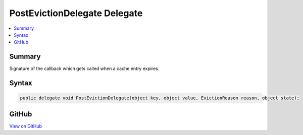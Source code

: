 

PostEvictionDelegate Delegate
=============================



.. contents:: 
   :local:



Summary
-------

Signature of the callback which gets called when a cache entry expires.











Syntax
------

.. code-block:: csharp

   public delegate void PostEvictionDelegate(object key, object value, EvictionReason reason, object state);





GitHub
------

`View on GitHub <https://github.com/aspnet/apidocs/blob/master/aspnet/caching/src/Microsoft.Extensions.Caching.Abstractions/PostEvictionDelegate.cs>`_





.. dn:delegate:: Microsoft.Extensions.Caching.Memory.PostEvictionDelegate

